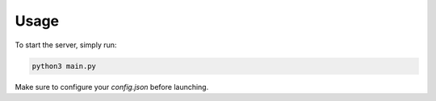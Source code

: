 
Usage
=====

To start the server, simply run:

.. code-block:: bash

    python3 main.py

Make sure to configure your `config.json` before launching.
